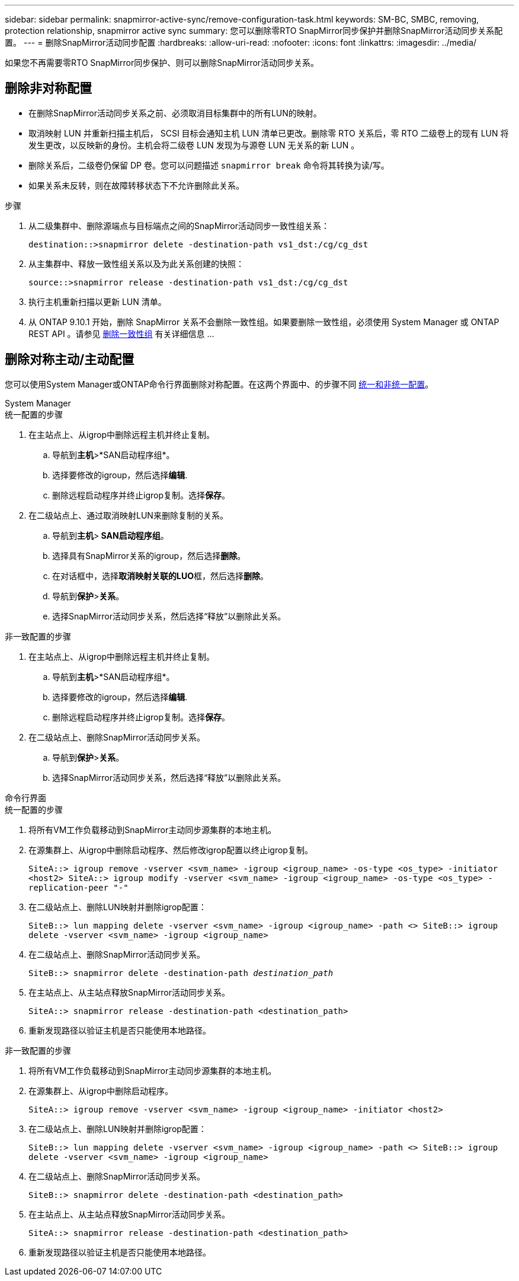---
sidebar: sidebar 
permalink: snapmirror-active-sync/remove-configuration-task.html 
keywords: SM-BC, SMBC, removing, protection relationship, snapmirror active sync 
summary: 您可以删除零RTO SnapMirror同步保护并删除SnapMirror活动同步关系配置。 
---
= 删除SnapMirror活动同步配置
:hardbreaks:
:allow-uri-read: 
:nofooter: 
:icons: font
:linkattrs: 
:imagesdir: ../media/


[role="lead"]
如果您不再需要零RTO SnapMirror同步保护、则可以删除SnapMirror活动同步关系。



== 删除非对称配置

* 在删除SnapMirror活动同步关系之前、必须取消目标集群中的所有LUN的映射。
* 取消映射 LUN 并重新扫描主机后， SCSI 目标会通知主机 LUN 清单已更改。删除零 RTO 关系后，零 RTO 二级卷上的现有 LUN 将发生更改，以反映新的身份。主机会将二级卷 LUN 发现为与源卷 LUN 无关系的新 LUN 。
* 删除关系后，二级卷仍保留 DP 卷。您可以问题描述 `snapmirror break` 命令将其转换为读/写。
* 如果关系未反转，则在故障转移状态下不允许删除此关系。


.步骤
. 从二级集群中、删除源端点与目标端点之间的SnapMirror活动同步一致性组关系：
+
`destination::>snapmirror delete -destination-path vs1_dst:/cg/cg_dst`

. 从主集群中、释放一致性组关系以及为此关系创建的快照：
+
`source::>snapmirror release -destination-path vs1_dst:/cg/cg_dst`

. 执行主机重新扫描以更新 LUN 清单。
. 从 ONTAP 9.10.1 开始，删除 SnapMirror 关系不会删除一致性组。如果要删除一致性组，必须使用 System Manager 或 ONTAP REST API 。请参见 xref:../consistency-groups/delete-task.adoc[删除一致性组] 有关详细信息 ...




== 删除对称主动/主动配置

您可以使用System Manager或ONTAP命令行界面删除对称配置。在这两个界面中、的步骤不同 xref:index.html#key-concepts[统一和非统一配置]。

[role="tabbed-block"]
====
.System Manager
--
.统一配置的步骤
. 在主站点上、从igrop中删除远程主机并终止复制。
+
.. 导航到**主机**>*SAN启动程序组*。
.. 选择要修改的igroup，然后选择**编辑**.
.. 删除远程启动程序并终止igrop复制。选择**保存**。


. 在二级站点上、通过取消映射LUN来删除复制的关系。
+
.. 导航到**主机**>** SAN启动程序组**。
.. 选择具有SnapMirror关系的igroup，然后选择**删除**。
.. 在对话框中，选择**取消映射关联的LUO**框，然后选择**删除**。
.. 导航到**保护**>**关系**。
.. 选择SnapMirror活动同步关系，然后选择“释放”以删除此关系。




.非一致配置的步骤
. 在主站点上、从igrop中删除远程主机并终止复制。
+
.. 导航到**主机**>*SAN启动程序组*。
.. 选择要修改的igroup，然后选择**编辑**.
.. 删除远程启动程序并终止igrop复制。选择**保存**。


. 在二级站点上、删除SnapMirror活动同步关系。
+
.. 导航到**保护**>**关系**。
.. 选择SnapMirror活动同步关系，然后选择“释放”以删除此关系。




--
.命令行界面
--
.统一配置的步骤
. 将所有VM工作负载移动到SnapMirror主动同步源集群的本地主机。
. 在源集群上、从igrop中删除启动程序、然后修改igrop配置以终止igrop复制。
+
`SiteA::> igroup remove -vserver <svm_name> -igroup <igroup_name> -os-type <os_type> -initiator <host2>
SiteA::> igroup modify -vserver <svm_name> -igroup <igroup_name> -os-type <os_type> -replication-peer "-"`

. 在二级站点上、删除LUN映射并删除igrop配置：
+
`SiteB::> lun mapping delete -vserver <svm_name> -igroup <igroup_name> -path <>
SiteB::> igroup delete -vserver <svm_name> -igroup <igroup_name>`

. 在二级站点上、删除SnapMirror活动同步关系。
+
`SiteB::> snapmirror delete -destination-path _destination_path_`

. 在主站点上、从主站点释放SnapMirror活动同步关系。
+
`SiteA::> snapmirror release -destination-path <destination_path>`

. 重新发现路径以验证主机是否只能使用本地路径。


.非一致配置的步骤
. 将所有VM工作负载移动到SnapMirror主动同步源集群的本地主机。
. 在源集群上、从igrop中删除启动程序。
+
`SiteA::> igroup remove -vserver <svm_name> -igroup <igroup_name> -initiator <host2>`

. 在二级站点上、删除LUN映射并删除igrop配置：
+
`SiteB::> lun mapping delete -vserver <svm_name> -igroup <igroup_name> -path <>
SiteB::> igroup delete -vserver <svm_name> -igroup <igroup_name>`

. 在二级站点上、删除SnapMirror活动同步关系。
+
`SiteB::> snapmirror delete -destination-path <destination_path>`

. 在主站点上、从主站点释放SnapMirror活动同步关系。
+
`SiteA::> snapmirror release -destination-path <destination_path>`

. 重新发现路径以验证主机是否只能使用本地路径。


--
====